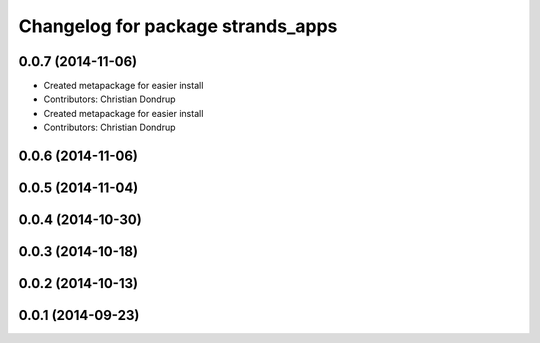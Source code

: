 ^^^^^^^^^^^^^^^^^^^^^^^^^^^^^^^^^^
Changelog for package strands_apps
^^^^^^^^^^^^^^^^^^^^^^^^^^^^^^^^^^

0.0.7 (2014-11-06)
------------------
* Created metapackage for easier install
* Contributors: Christian Dondrup

* Created metapackage for easier install
* Contributors: Christian Dondrup

0.0.6 (2014-11-06)
------------------

0.0.5 (2014-11-04)
------------------

0.0.4 (2014-10-30)
------------------

0.0.3 (2014-10-18)
------------------

0.0.2 (2014-10-13)
------------------

0.0.1 (2014-09-23)
------------------
